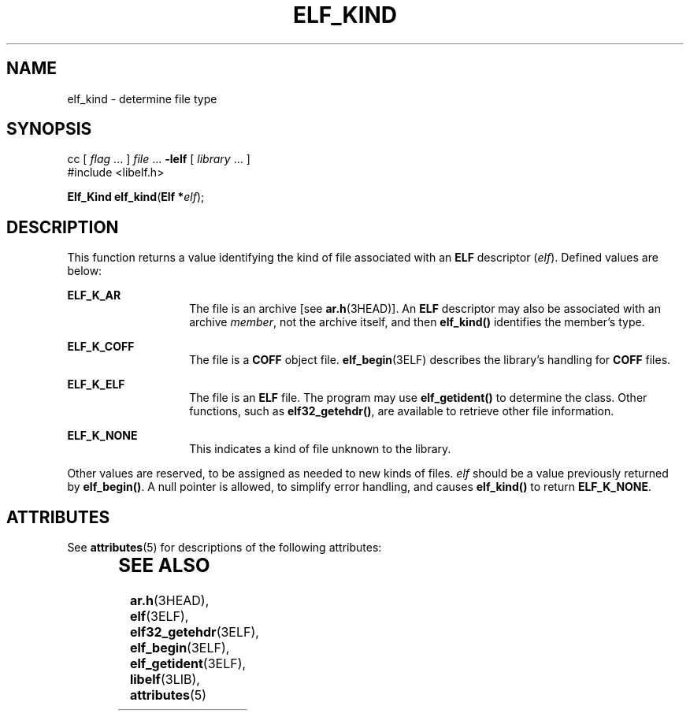 '\" te
.\"  Copyright 1989 AT&T  Copyright (c) 1996, Sun Microsystems, Inc.  All Rights Reserved
.\" The contents of this file are subject to the terms of the Common Development and Distribution License (the "License").  You may not use this file except in compliance with the License.
.\" You can obtain a copy of the license at usr/src/OPENSOLARIS.LICENSE or http://www.opensolaris.org/os/licensing.  See the License for the specific language governing permissions and limitations under the License.
.\" When distributing Covered Code, include this CDDL HEADER in each file and include the License file at usr/src/OPENSOLARIS.LICENSE.  If applicable, add the following below this CDDL HEADER, with the fields enclosed by brackets "[]" replaced with your own identifying information: Portions Copyright [yyyy] [name of copyright owner]
.TH ELF_KIND 3ELF "Jul 11, 2001"
.SH NAME
elf_kind \- determine file type
.SH SYNOPSIS
.LP
.nf
cc [ \fIflag\fR ... ] \fIfile\fR ... \fB-lelf\fR [ \fIlibrary\fR ... ]
#include <libelf.h>

\fBElf_Kind\fR \fBelf_kind\fR(\fBElf *\fR\fIelf\fR);
.fi

.SH DESCRIPTION
.sp
.LP
This function returns a value identifying the kind of file associated with an
\fBELF\fR descriptor (\fIelf\fR). Defined values are below:
.sp
.ne 2
.na
\fB\fBELF_K_AR\fR\fR
.ad
.RS 14n
The file is an archive [see \fBar.h\fR(3HEAD)]. An \fBELF\fR descriptor may
also be associated with an archive \fImember\fR, not the archive itself, and
then \fBelf_kind()\fR identifies the member's type.
.RE

.sp
.ne 2
.na
\fB\fBELF_K_COFF\fR\fR
.ad
.RS 14n
The file is a \fBCOFF\fR object file. \fBelf_begin\fR(3ELF) describes the
library's handling for \fBCOFF\fR files.
.RE

.sp
.ne 2
.na
\fB\fBELF_K_ELF\fR\fR
.ad
.RS 14n
The file is an \fBELF\fR file. The program may use \fBelf_getident()\fR to
determine the class. Other functions, such as \fBelf32_getehdr()\fR, are
available to retrieve other file information.
.RE

.sp
.ne 2
.na
\fB\fBELF_K_NONE\fR\fR
.ad
.RS 14n
This indicates a kind of file unknown to the library.
.RE

.sp
.LP
Other values are reserved, to be assigned as needed to new kinds of files.
\fIelf\fR should be a value previously returned by \fBelf_begin()\fR. A null
pointer is allowed, to simplify error handling, and causes \fBelf_kind()\fR to
return \fBELF_K_NONE\fR.
.SH ATTRIBUTES
.sp
.LP
See \fBattributes\fR(5) for descriptions of the following attributes:
.sp

.sp
.TS
box;
c | c
l | l .
ATTRIBUTE TYPE	ATTRIBUTE VALUE
_
Interface Stability	Stable
_
MT-Level	MT-Safe
.TE

.SH SEE ALSO
.sp
.LP
\fBar.h\fR(3HEAD), \fBelf\fR(3ELF), \fBelf32_getehdr\fR(3ELF),
\fBelf_begin\fR(3ELF), \fBelf_getident\fR(3ELF), \fBlibelf\fR(3LIB),
\fBattributes\fR(5)
